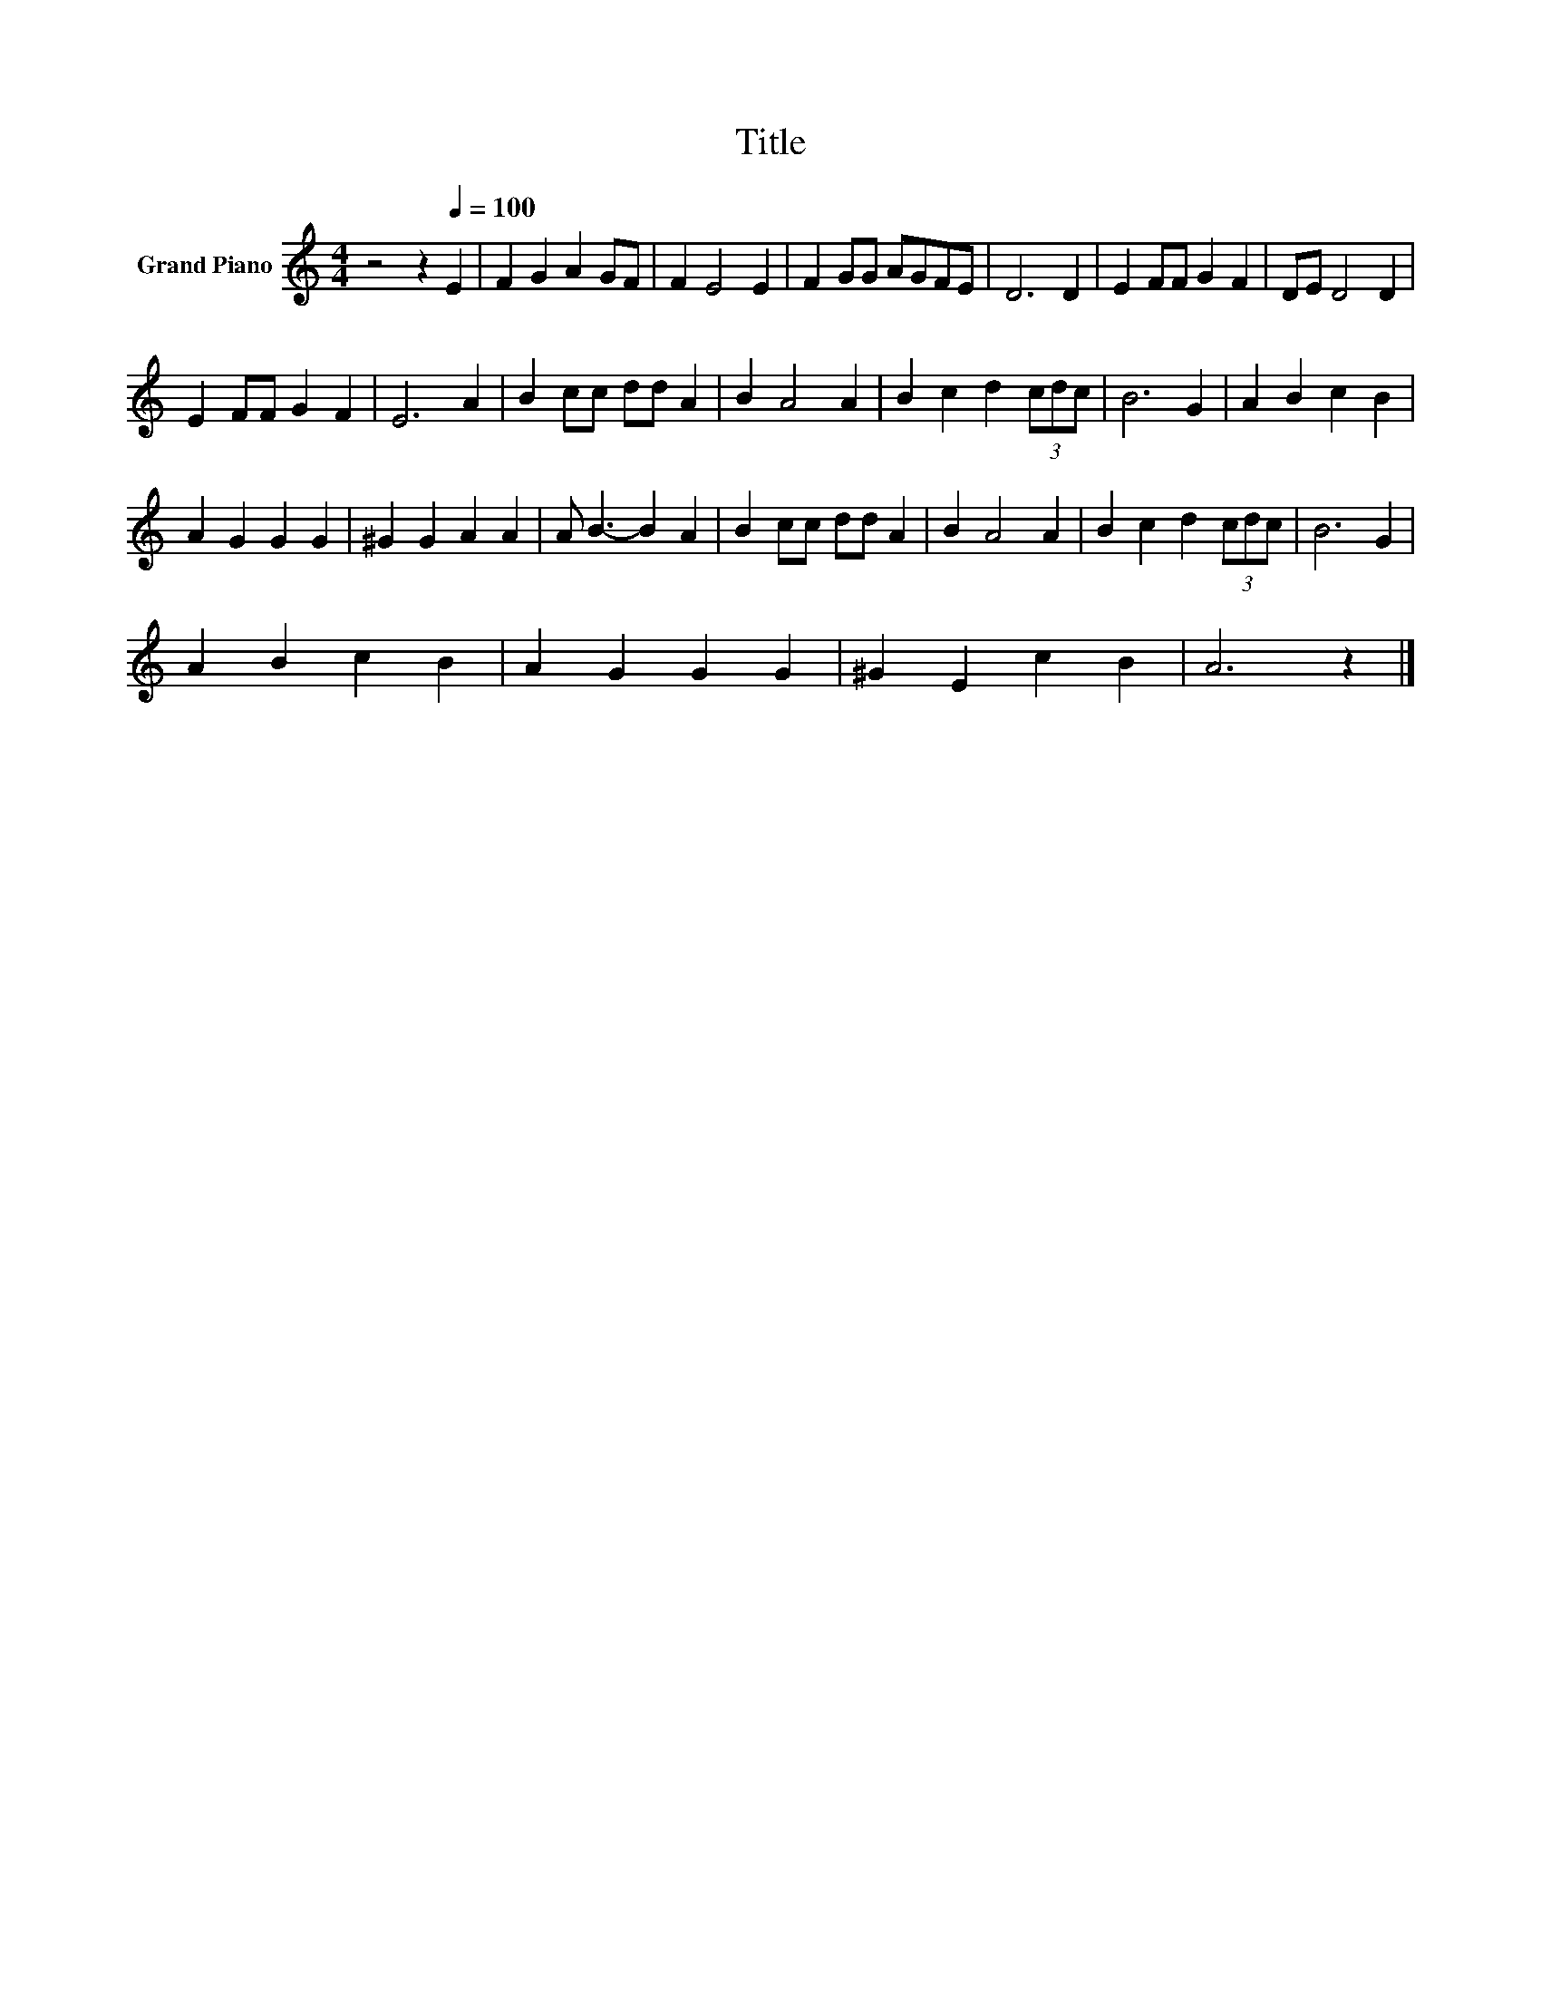 X:1
T:Title
L:1/8
M:4/4
K:C
V:1 treble nm="Grand Piano"
V:1
 z4 z2[Q:1/4=100] E2 | F2 G2 A2 GF | F2 E4 E2 | F2 GG AGFE | D6 D2 | E2 FF G2 F2 | DE D4 D2 | %7
 E2 FF G2 F2 | E6 A2 | B2 cc dd A2 | B2 A4 A2 | B2 c2 d2 (3cdc | B6 G2 | A2 B2 c2 B2 | %14
 A2 G2 G2 G2 | ^G2 G2 A2 A2 | A B3- B2 A2 | B2 cc dd A2 | B2 A4 A2 | B2 c2 d2 (3cdc | B6 G2 | %21
 A2 B2 c2 B2 | A2 G2 G2 G2 | ^G2 E2 c2 B2 | A6 z2 |] %25

